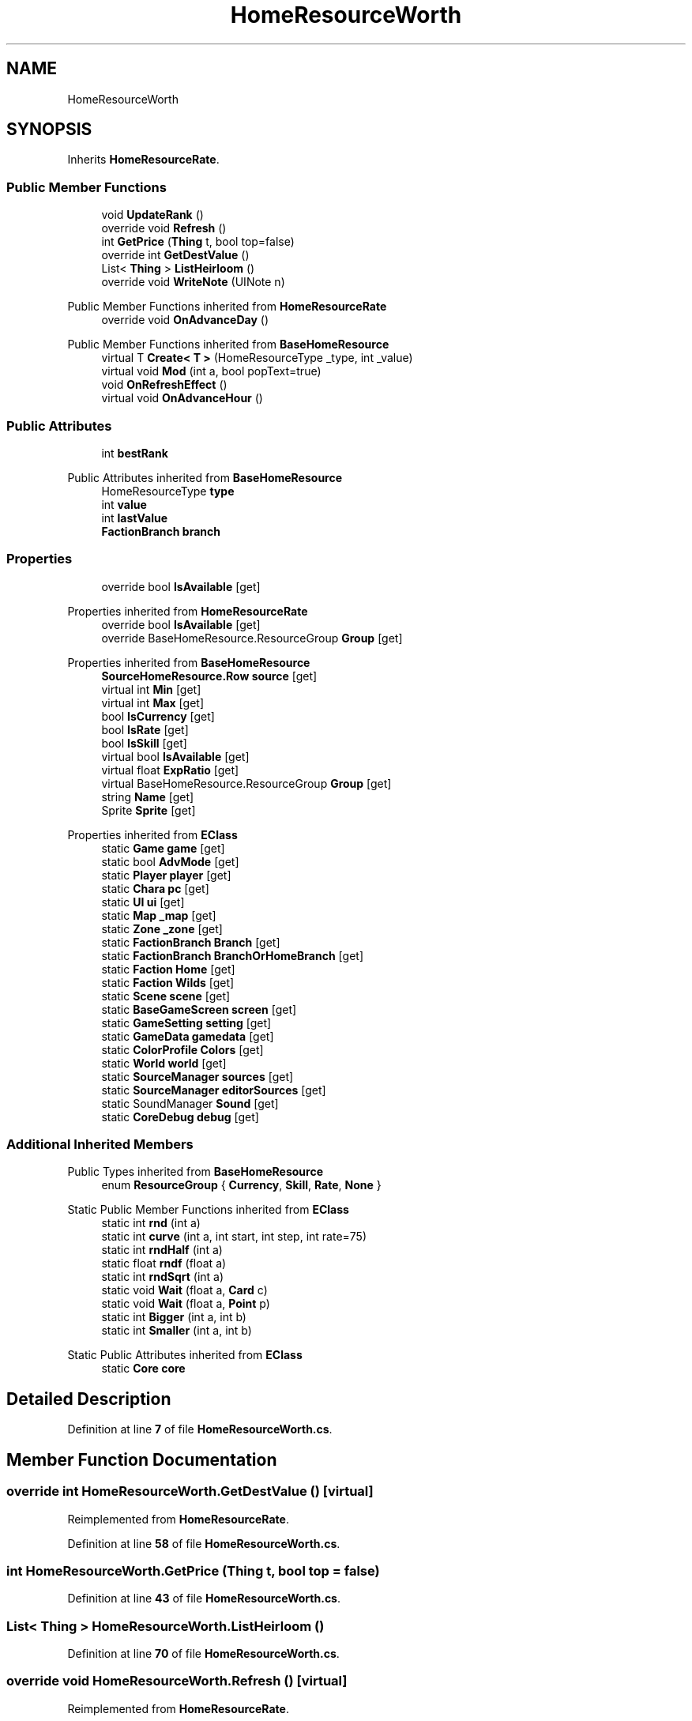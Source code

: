 .TH "HomeResourceWorth" 3 "Elin Modding Docs Doc" \" -*- nroff -*-
.ad l
.nh
.SH NAME
HomeResourceWorth
.SH SYNOPSIS
.br
.PP
.PP
Inherits \fBHomeResourceRate\fP\&.
.SS "Public Member Functions"

.in +1c
.ti -1c
.RI "void \fBUpdateRank\fP ()"
.br
.ti -1c
.RI "override void \fBRefresh\fP ()"
.br
.ti -1c
.RI "int \fBGetPrice\fP (\fBThing\fP t, bool top=false)"
.br
.ti -1c
.RI "override int \fBGetDestValue\fP ()"
.br
.ti -1c
.RI "List< \fBThing\fP > \fBListHeirloom\fP ()"
.br
.ti -1c
.RI "override void \fBWriteNote\fP (UINote n)"
.br
.in -1c

Public Member Functions inherited from \fBHomeResourceRate\fP
.in +1c
.ti -1c
.RI "override void \fBOnAdvanceDay\fP ()"
.br
.in -1c

Public Member Functions inherited from \fBBaseHomeResource\fP
.in +1c
.ti -1c
.RI "virtual T \fBCreate< T >\fP (HomeResourceType _type, int _value)"
.br
.ti -1c
.RI "virtual void \fBMod\fP (int a, bool popText=true)"
.br
.ti -1c
.RI "void \fBOnRefreshEffect\fP ()"
.br
.ti -1c
.RI "virtual void \fBOnAdvanceHour\fP ()"
.br
.in -1c
.SS "Public Attributes"

.in +1c
.ti -1c
.RI "int \fBbestRank\fP"
.br
.in -1c

Public Attributes inherited from \fBBaseHomeResource\fP
.in +1c
.ti -1c
.RI "HomeResourceType \fBtype\fP"
.br
.ti -1c
.RI "int \fBvalue\fP"
.br
.ti -1c
.RI "int \fBlastValue\fP"
.br
.ti -1c
.RI "\fBFactionBranch\fP \fBbranch\fP"
.br
.in -1c
.SS "Properties"

.in +1c
.ti -1c
.RI "override bool \fBIsAvailable\fP\fR [get]\fP"
.br
.in -1c

Properties inherited from \fBHomeResourceRate\fP
.in +1c
.ti -1c
.RI "override bool \fBIsAvailable\fP\fR [get]\fP"
.br
.ti -1c
.RI "override BaseHomeResource\&.ResourceGroup \fBGroup\fP\fR [get]\fP"
.br
.in -1c

Properties inherited from \fBBaseHomeResource\fP
.in +1c
.ti -1c
.RI "\fBSourceHomeResource\&.Row\fP \fBsource\fP\fR [get]\fP"
.br
.ti -1c
.RI "virtual int \fBMin\fP\fR [get]\fP"
.br
.ti -1c
.RI "virtual int \fBMax\fP\fR [get]\fP"
.br
.ti -1c
.RI "bool \fBIsCurrency\fP\fR [get]\fP"
.br
.ti -1c
.RI "bool \fBIsRate\fP\fR [get]\fP"
.br
.ti -1c
.RI "bool \fBIsSkill\fP\fR [get]\fP"
.br
.ti -1c
.RI "virtual bool \fBIsAvailable\fP\fR [get]\fP"
.br
.ti -1c
.RI "virtual float \fBExpRatio\fP\fR [get]\fP"
.br
.ti -1c
.RI "virtual BaseHomeResource\&.ResourceGroup \fBGroup\fP\fR [get]\fP"
.br
.ti -1c
.RI "string \fBName\fP\fR [get]\fP"
.br
.ti -1c
.RI "Sprite \fBSprite\fP\fR [get]\fP"
.br
.in -1c

Properties inherited from \fBEClass\fP
.in +1c
.ti -1c
.RI "static \fBGame\fP \fBgame\fP\fR [get]\fP"
.br
.ti -1c
.RI "static bool \fBAdvMode\fP\fR [get]\fP"
.br
.ti -1c
.RI "static \fBPlayer\fP \fBplayer\fP\fR [get]\fP"
.br
.ti -1c
.RI "static \fBChara\fP \fBpc\fP\fR [get]\fP"
.br
.ti -1c
.RI "static \fBUI\fP \fBui\fP\fR [get]\fP"
.br
.ti -1c
.RI "static \fBMap\fP \fB_map\fP\fR [get]\fP"
.br
.ti -1c
.RI "static \fBZone\fP \fB_zone\fP\fR [get]\fP"
.br
.ti -1c
.RI "static \fBFactionBranch\fP \fBBranch\fP\fR [get]\fP"
.br
.ti -1c
.RI "static \fBFactionBranch\fP \fBBranchOrHomeBranch\fP\fR [get]\fP"
.br
.ti -1c
.RI "static \fBFaction\fP \fBHome\fP\fR [get]\fP"
.br
.ti -1c
.RI "static \fBFaction\fP \fBWilds\fP\fR [get]\fP"
.br
.ti -1c
.RI "static \fBScene\fP \fBscene\fP\fR [get]\fP"
.br
.ti -1c
.RI "static \fBBaseGameScreen\fP \fBscreen\fP\fR [get]\fP"
.br
.ti -1c
.RI "static \fBGameSetting\fP \fBsetting\fP\fR [get]\fP"
.br
.ti -1c
.RI "static \fBGameData\fP \fBgamedata\fP\fR [get]\fP"
.br
.ti -1c
.RI "static \fBColorProfile\fP \fBColors\fP\fR [get]\fP"
.br
.ti -1c
.RI "static \fBWorld\fP \fBworld\fP\fR [get]\fP"
.br
.ti -1c
.RI "static \fBSourceManager\fP \fBsources\fP\fR [get]\fP"
.br
.ti -1c
.RI "static \fBSourceManager\fP \fBeditorSources\fP\fR [get]\fP"
.br
.ti -1c
.RI "static SoundManager \fBSound\fP\fR [get]\fP"
.br
.ti -1c
.RI "static \fBCoreDebug\fP \fBdebug\fP\fR [get]\fP"
.br
.in -1c
.SS "Additional Inherited Members"


Public Types inherited from \fBBaseHomeResource\fP
.in +1c
.ti -1c
.RI "enum \fBResourceGroup\fP { \fBCurrency\fP, \fBSkill\fP, \fBRate\fP, \fBNone\fP }"
.br
.in -1c

Static Public Member Functions inherited from \fBEClass\fP
.in +1c
.ti -1c
.RI "static int \fBrnd\fP (int a)"
.br
.ti -1c
.RI "static int \fBcurve\fP (int a, int start, int step, int rate=75)"
.br
.ti -1c
.RI "static int \fBrndHalf\fP (int a)"
.br
.ti -1c
.RI "static float \fBrndf\fP (float a)"
.br
.ti -1c
.RI "static int \fBrndSqrt\fP (int a)"
.br
.ti -1c
.RI "static void \fBWait\fP (float a, \fBCard\fP c)"
.br
.ti -1c
.RI "static void \fBWait\fP (float a, \fBPoint\fP p)"
.br
.ti -1c
.RI "static int \fBBigger\fP (int a, int b)"
.br
.ti -1c
.RI "static int \fBSmaller\fP (int a, int b)"
.br
.in -1c

Static Public Attributes inherited from \fBEClass\fP
.in +1c
.ti -1c
.RI "static \fBCore\fP \fBcore\fP"
.br
.in -1c
.SH "Detailed Description"
.PP 
Definition at line \fB7\fP of file \fBHomeResourceWorth\&.cs\fP\&.
.SH "Member Function Documentation"
.PP 
.SS "override int HomeResourceWorth\&.GetDestValue ()\fR [virtual]\fP"

.PP
Reimplemented from \fBHomeResourceRate\fP\&.
.PP
Definition at line \fB58\fP of file \fBHomeResourceWorth\&.cs\fP\&.
.SS "int HomeResourceWorth\&.GetPrice (\fBThing\fP t, bool top = \fRfalse\fP)"

.PP
Definition at line \fB43\fP of file \fBHomeResourceWorth\&.cs\fP\&.
.SS "List< \fBThing\fP > HomeResourceWorth\&.ListHeirloom ()"

.PP
Definition at line \fB70\fP of file \fBHomeResourceWorth\&.cs\fP\&.
.SS "override void HomeResourceWorth\&.Refresh ()\fR [virtual]\fP"

.PP
Reimplemented from \fBHomeResourceRate\fP\&.
.PP
Definition at line \fB36\fP of file \fBHomeResourceWorth\&.cs\fP\&.
.SS "void HomeResourceWorth\&.UpdateRank ()"

.PP
Definition at line \fB20\fP of file \fBHomeResourceWorth\&.cs\fP\&.
.SS "override void HomeResourceWorth\&.WriteNote (UINote n)\fR [virtual]\fP"

.PP
Reimplemented from \fBBaseHomeResource\fP\&.
.PP
Definition at line \fB143\fP of file \fBHomeResourceWorth\&.cs\fP\&.
.SH "Member Data Documentation"
.PP 
.SS "int HomeResourceWorth\&.bestRank"

.PP
Definition at line \fB167\fP of file \fBHomeResourceWorth\&.cs\fP\&.
.SH "Property Documentation"
.PP 
.SS "override bool HomeResourceWorth\&.IsAvailable\fR [get]\fP"

.PP
Definition at line \fB11\fP of file \fBHomeResourceWorth\&.cs\fP\&.

.SH "Author"
.PP 
Generated automatically by Doxygen for Elin Modding Docs Doc from the source code\&.
